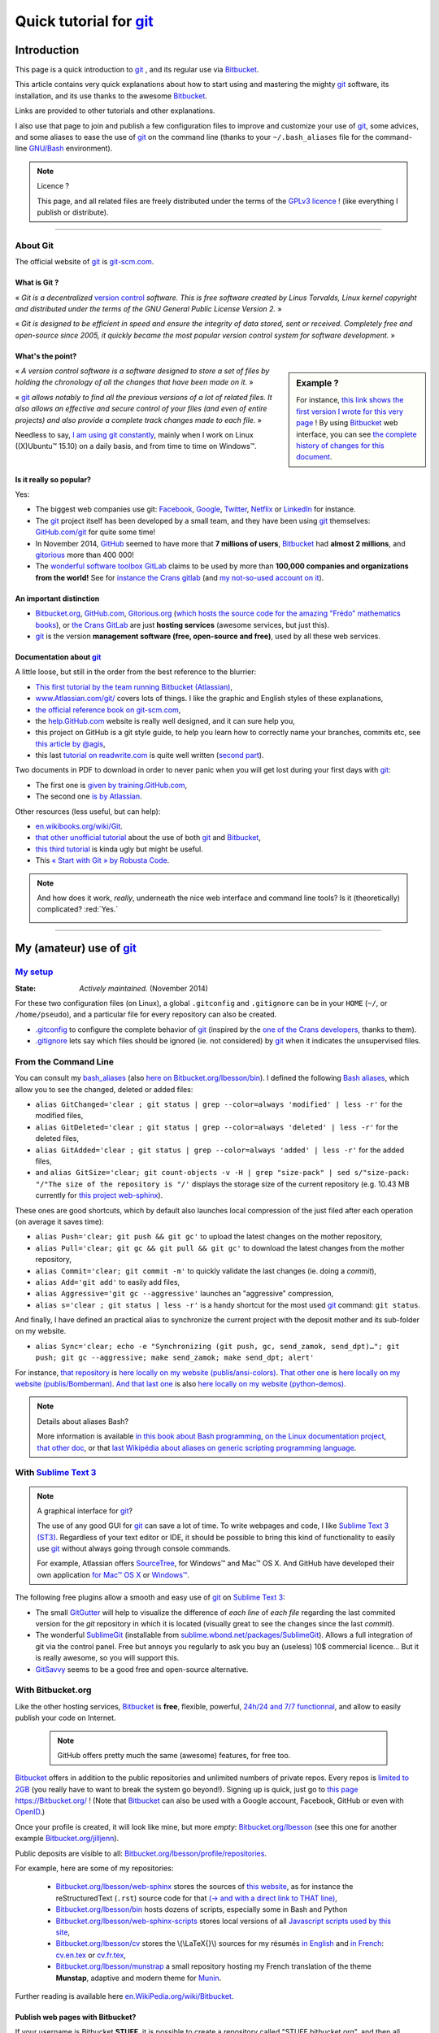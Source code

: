.. meta::
   :description lang=en: Quick tutorial for git and Bitbucket
   :description lang=fr: Rapide tutorial pour git and Bitbucket

###############################################################
 Quick tutorial for `git <https://en.wikipedia.org/wiki/Git>`_
###############################################################

Introduction
------------
This page is a quick introduction to `git`_ , and its regular use via `Bitbucket <https://bitbucket.org>`_.

This article contains very quick explanations about how to start using and mastering the mighty `git`_ software, its installation,  and its use thanks to the awesome `Bitbucket`_.

Links are provided to other tutorials and other explanations.

I also use that page to join and publish a few configuration files to improve and customize your use of `git`_, some advices, and some aliases to ease the use of `git`_ on the command line (thanks to your ``~/.bash_aliases`` file for the command-line `GNU/Bash <https://en.wikipedia.org/wiki/GNU_Bash>`_ environment).


.. note:: Licence ?

   This page, and all related files are freely distributed under the terms of the `GPLv3 licence <LICENSE.html>`_ !
   (like everything I publish or distribute).

-----------------------------------------------------------------------

About **Git**
^^^^^^^^^^^^^
The official website of `git`_ is `git-scm.com <http://git-scm.com>`_.

What is Git ?
~~~~~~~~~~~~~
« *Git is a decentralized* `version control <https://en.wikipedia.org/wiki/Version_control_software>`_ *software. This is free software created by Linus Torvalds, Linux kernel copyright and distributed under the terms of the GNU General Public License Version 2.* »

« *Git is designed to be efficient in speed and ensure the integrity of data stored, sent or received. Completely free and open-source since 2005, it quickly became the most popular version control system for software development.* »

What's the point?
~~~~~~~~~~~~~~~~~

.. sidebar:: Example ?

   For instance, `this link shows the first version I wrote for this very page <https://bitbucket.org/lbesson/web-sphinx/src/master/tutogit.en.rst>`_ !
   By using `Bitbucket`_ web interface, you can see `the complete history of changes for this document <https://bitbucket.org/lbesson/web-sphinx/history-node/master/tutogit.en.rst>`_.


« *A version control software is a software designed to store a set of files by holding the chronology of all the changes that have been made on it.* »

« `git`_ *allows notably to find all the previous versions of a lot of related files. It also allows an effective and secure control of your files (and even of entire projects) and also provide a complete track changes made to each file.* »

Needless to say, `I am using git constantly <https://bitbucket.org/lbesson/>`_, mainly when I work on Linux ((X)Ubuntu™ 15.10) on a daily basis, and from time to time on Windows™.


Is it really so popular?
~~~~~~~~~~~~~~~~~~~~~~~~
Yes:

* The biggest web companies use git: `Facebook <https://github.com/facebook>`_, `Google <https://github.com/google>`_, `Twitter <https://github.com/Twitter>`_, `Netflix <https://github.com/netflix>`_ or `LinkedIn <https://github.com/linkedin>`_ for instance.

* The `git`_ project itself has been developed by a small team, and they have been using `git`_ themselves: `GitHub.com/git <https://github.com/git>`_ for quite some time!

* In November 2014, `GitHub <https://github.com/>`_ seemed to have more that **7 millions of users**, `Bitbucket`_ had **almost 2 millions**, and `gitorious <https://gitorious.org/>`_ more than 400 000!

* The `wonderful software toolbox <https://about.gitlab.com/features/>`_ `GitLab <https://about.gitlab.com/>`_ claims to be used by more than **100,000 companies and organizations from the world!** See for `instance the Crans gitlab <https://gitlab.crans.org/>`_ (and `my not-so-used account on it <https://gitlab.crans.org/lbesson/>`_).


An important distinction
~~~~~~~~~~~~~~~~~~~~~~~~
* `Bitbucket.org <https://Bitbucket.org>`_, `GitHub.com <https://GitHub.com>`_, `Gitorious.org <https://Gitorious.org>`_ (`which hosts the source code for the amazing "Frédo" mathematics books <https://www.gitorious.org/mes-notes-de-math-matique>`_), or `the Crans GitLab <http://GitLab.CRANS.org>`_ are just **hosting services** (awesome services, but just this).

* `git`_ is the version **management software (free, open-source and free)**, used by all these web services.

Documentation about `git`_
~~~~~~~~~~~~~~~~~~~~~~~~~~
A little loose, but still in the order from the best reference to the blurrier:

* `This first tutorial by the team running Bitbucket (Atlassian) <https://confluence.atlassian.com/display/BITBUCKET/Getting+started+with+Bitbucket>`_,
* `www.Atlassian.com/git/ <https://www.atlassian.com/git/>`_ covers lots of things. I like the graphic and English styles of these explanations,
* `the official reference book on git-scm.com <http://git-scm.com/book/en/>`_,
* the `help.GitHub.com <https://help.github.com/>`_ website is really well designed, and it can sure help you,
* this project on GitHub is a git style guide, to help you learn how to correctly name your branches, commits etc, see `this article by @agis <https://github.com/agis/git-style-guide>`_,
* this last `tutorial on readwrite.com <http://readwrite.com/2013/09/30/understanding-github-a-journey-for-beginners-part-1>`_ is quite well written (`second part <http://readwrite.com/2013/10/02/github-for-beginners-part-2>`_).


Two documents in PDF to download in order to never panic when you will get lost during your first days with `git`_:

* The first one is `given by training.GitHub.com <https://training.github.com/kit/downloads/github-git-cheat-sheet.pdf>`_,
* The second one `is by Atlassian <https://www.atlassian.com/dms/wac/images/landing/git/atlassian_git_cheatsheet.pdf>`_.


Other resources (less useful, but can help):

* `en.wikibooks.org/wiki/Git <https://en.wikibooks.org/wiki/Git>`_.
* `that other unofficial tutorial <https://www.progclub.net/~key720/tutorials/git_bitbucket/>`_ about the use of both `git`_ and `Bitbucket`_,
* `this third tutorial <http://www.bohyunkim.net/blog/archives/2518>`_ is kinda ugly but might be useful.
* This `« Start with Git » by Robusta Code <http://www.robusta.io/content/tutoriel/git/start-git.html>`_.


.. note:: And how does it work, *really*, underneath the nice web interface and command line tools? Is it (theoretically) complicated? :red:`Yes.`

   .. image:: .git.png
      :scale: 100%
      :align: center
      :alt: XKCD of Friday the 30th of October, about Git
      :target: https://xkcd.com/1597/


---------------------------------------------------------------------

My (amateur) use of `git`_
---------------------------
`My setup <./publis/git/>`_
^^^^^^^^^^^^^^^^^^^^^^^^^^^
:State: *Actively maintained.* (November 2014)

For these two configuration files (on Linux), a global ``.gitconfig`` and ``.gitignore`` can be in your ``HOME`` (``~/``, or ``/home/pseudo``), and a particular file for every repository can also be created.

* `.gitconfig <./publis/git/.gitconfig>`_ to configure the complete behavior of `git`_ (inspired by the `one of the Crans developers <http://perso.crans.org/respbats/config/.gitconfig>`_, thanks to them).
* `.gitignore <./publis/git/.gitignore>`_ lets say which files should be ignored (ie. not considered) by `git`_ when it indicates the unsupervised files.


.. seealso::

   About ``.gitconfig``
      ``git-config`` is a git command, and it interacts with the file(s) ``.gitconfig``.
      The page `git-scm.com/docs/git-config <http://git-scm.com/docs/git-config>`_ gives in-depth explanations on how to use a ``.gitconfig``.
      More details are also given `here on the book on git-scm.com <http://git-scm.com/book/en/v2/Customizing-Git-Git-Configuration>`_.
      `These explanations by Atlassian <https://www.atlassian.com/git/tutorials/setting-up-a-repository/git-config>`_ or `this small article by Nick Berardi <http://nickberardi.com/gitconfig/>`_ can also help.
      Two other examples: `GitHub.com/matagus/gitconfig <https://github.com/matagus/gitconfig/blob/master/.gitconfig>`_, `GitHub.com/alikins/gitconfig <https://github.com/alikins/gitconfig/blob/master/gitconfig>`_.

   About ``.gitignore``
      `These explications on help.GitHub.com <https://help.github.com/articles/ignoring-files/>`_ why and how to use ``.gitignore``. GitHub even offer a `collection of .gitignore files <https://github.com/github/gitignore>`_ suitable for different kinds of projects.
      For instance, `that one is perfectly designed to use with a Python project <https://github.com/github/gitignore/blob/master/Python.gitignore>`_.

      This other reference page `git-scm.com/docs/gitignore <http://git-scm.com/docs/gitignore>`_ or `that last article on kernel.org <https://www.kernel.org/pub/software/scm/git/docs/gitignore.html>`_ can also help.

   Punk Rock Git
      `This article <https://zwischenzugs.com/2018/05/14/beyond-punk-rock-git-in-eleven-steps/>`_ by `Ian Miell <https://twitter.com/ianmiell>`_ explains very well some git commands and their core concept.


From the Command Line
^^^^^^^^^^^^^^^^^^^^^
You can consult my `bash_aliases <bin/.bash_aliases>`_ (also `here on Bitbucket.org/lbesson/bin <https://bitbucket.org/lbesson/bin/src/master/.bash_aliases>`_).
I defined the following `Bash aliases <http://abs.traduc.org/abs-5.3-fr/ch24.html>`_,
which allow you to see the changed, deleted or added files:

* ``alias GitChanged='clear ; git status | grep --color=always 'modified' | less -r'`` for the modified files,
* ``alias GitDeleted='clear ; git status | grep --color=always 'deleted' | less -r'`` for the deleted files,
* ``alias GitAdded='clear ; git status | grep --color=always 'added' | less -r'`` for the added files,

* and ``alias GitSize='clear; git count-objects -v -H | grep "size-pack" | sed s/"size-pack: "/"The size of the repository is "/'`` displays the storage size of the current repository (e.g. 10.43 MB currently for `this project web-sphinx <https://bitbucket.org/lbesson/web-sphinx>`_).

.. runblock:: console

   $ git count-objects -v -H | grep "size-pack" | sed s/"size-pack: "/"The size of the repository is "/



These ones are good shortcuts, which by default also launches local compression of the just filed after each operation (on average it saves time):

* ``alias Push='clear; git push && git gc'`` to upload the latest changes on the mother repository,
* ``alias Pull='clear; git gc && git pull && git gc'`` to download the latest changes from the mother repository,
* ``alias Commit='clear; git commit -m'`` to quickly validate the last changes (ie. doing a *commit*),
* ``alias Add='git add'`` to easily add files,
* ``alias Aggressive='git gc --aggressive'`` launches an "aggressive" compression,
* ``alias s='clear ; git status | less -r'`` is a handy shortcut for the most used `git`_ command: ``git status``.


And finally, I have defined an practical alias to synchronize the current project with the deposit mother and its sub-folder on my website.

* ``alias Sync='clear; echo -e "Synchronizing (git push, gc, send_zamok, send_dpt)…"; git push; git gc --aggressive; make send_zamok; make send_dpt; alert'``


For instance, `that repository <https://bitbucket.org/lbesson/ansi-colors>`_ is `here locally on my website (publis/ansi-colors) <publis/ansi-colors/>`_.
`That other one <https://bitbucket.org/lbesson/mpri-bomberman>`_ is `here locally on my website (publis/Bomberman) <publis/Bomberman/.build/html/>`_.
`And that last one <https://bitbucket.org/lbesson/python-demos>`_ is also `here locally on my website (python-demos) <python-demos/>`_.


.. note:: Details about aliases Bash?

   More information is available `in this book about Bash programming <http://abs.traduc.org/abs-5.3-fr/ch24.html>`_, `on the Linux documentation project <http://www.tldp.org/LDP/abs/html/aliases.html>`_, `that other doc <http://ss64.com/bash/alias.html>`_, or that `last Wikipédia about aliases on generic scripting programming language <https://en.wikipedia.org/wiki/Alias_%28command%29>`_.



With `Sublime Text 3 <http://www.sublimetext.com/3/>`_
^^^^^^^^^^^^^^^^^^^^^^^^^^^^^^^^^^^^^^^^^^^^^^^^^^^^^^
.. note:: A graphical interface for `git`_?

   The use of any good GUI for `git`_ can save a lot of time.
   To write webpages and code, I like `Sublime Text 3 (ST3) <sublimetext.en.html>`_.
   Regardless of your text editor or IDE, it should be possible to bring this kind of functionality to easily use `git`_ without always going through console commands.

   For example, Atlassian offers `SourceTree <http://www.sourcetreeapp.com/>`_, for Windows™ and Mac™ OS X.
   And GitHub have developed their own application `for Mac™ OS X <https://mac.github.com/>`_ or `Windows™ <https://windows.github.com>`_.


The following free plugins allow a smooth and easy use of `git`_ on `Sublime Text 3`_:

* The small `GitGutter <https://sublime.wbond.net/packages/GitGutter>`_  will help to visualize the difference of *each line* of *each file* regarding the last commited version for the *git* repository in which it is located (visually great to see the changes since the last *commit*).

* The wonderful `SublimeGit <https://sublimegit.net/>`_ (installable from `sublime.wbond.net/packages/SublimeGit <https://sublime.wbond.net/packages/SublimeGit>`_). Allows a full integration of git via the control panel. Free but annoys you regularly to ask you buy an (useless) 10$ commercial licence… But it is really awesome, so you will support this.

* `GitSavvy <https://packagecontrol.io/packages/GitSavvy>`_ seems to be a good free and open-source alternative.

.. seealso::

   `sublimetext.en.html`_
      Please read the recent page `sublimetext.en.html <sublimetext.en.html>`_ for more details on the use I make of Sublime Text 3.


With Bitbucket.org
^^^^^^^^^^^^^^^^^^
Like the other hosting services, `Bitbucket`_ is **free**, flexible, powerful, `24h/24 and 7/7 functionnal <https://status.Bitbucket.org>`_, and allow to easily publish your code on Internet.

 .. note:: GitHub offers pretty much the same (awesome) features, for free too.


`Bitbucket`_ offers in addition to the public repositories and unlimited numbers of private repos. Every repos is `limited to 2GB <https://confluence.atlassian.com/pages/viewpage.action?pageId=273877699>`_ (you really have to want to break the system go beyond!).
Signing up is quick, just go to `this page https://Bitbucket.org/ <https://Bitbucket.org/>`_ !
(Note that `Bitbucket`_ can also be used with a Google account, Facebook, GitHub or even with `OpenID <https://en.wikipedia.org/wiki/OpenID>`_.)


Once your profile is created, it will look like mine, but more *empty*: `Bitbucket.org/lbesson <https://bitbucket.org/lbesson>`_ (see this one for another example `Bitbucket.org/jilljenn <https://bitbucket.org/jilljenn>`_).

Public deposits are visible to all: `Bitbucket.org/lbesson/profile/repositories <https://bitbucket.org/lbesson/profile/repositories?visibility=public>`_.

For example, here are some of my repositories:

 - `Bitbucket.org/lbesson/web-sphinx <https://bitbucket.org/lbesson/web-sphinx>`_ stores the sources of `this website <index.html>`_, as for instance the reStructuredText (``.rst``) source code for that `(→ and with a direct link to THAT line) <https://bitbucket.org/lbesson/web-sphinx/annotate/master/tutogit.en.rst?fileviewer=file-view-default#tutogit.en.rst-223>`_,
 - `Bitbucket.org/lbesson/bin <https://bitbucket.org/lbesson/bin>`_ hosts dozens of scripts, especially some in Bash and Python
 - `Bitbucket.org/lbesson/web-sphinx-scripts <https://bitbucket.org/lbesson/web-sphinx-scripts>`_ stores local versions of all `Javascript scripts used by this site <js.html>`_,
 - `Bitbucket.org/lbesson/cv <https://bitbucket.org/lbesson/cv>`_ stores the \\(\\LaTeX{}\\) sources for my résumés `in English <cv.en.pdf>`_ and `in French <cv.fr.pdf>`_: `cv.en.tex <https://bitbucket.org/lbesson/cv/src/master/cv.en.tex>`_ or `cv.fr.tex <https://bitbucket.org/lbesson/cv/src/master/cv.fr.tex>`_,
 - `Bitbucket.org/lbesson/munstrap <https://bitbucket.org/lbesson/munstrap>`_ a small repository hosting my French translation of the theme **Munstap**, adaptive and modern theme for `Munin <http://munin-monitoring.org/>`_.


Further reading is available here `en.WikiPedia.org/wiki/Bitbucket <https://en.wikipedia.org/wiki/Bitbucket>`_.


Publish web pages with Bitbucket?
~~~~~~~~~~~~~~~~~~~~~~~~~~~~~~~~~
If your username is Bitbucket **STUFF**, it is possible to create a repository called "STUFF.bitbucket.org", and then all documents will be stored there you will be automatically available on the website `http://STUFF.bitbucket.org <http://STUFF.bitbucket.org>`_ !

More details are given on `cette page de doc par Atlassian <https://confluence.atlassian.com/display/BITBUCKET/Publishing+a+Website+on+Bitbucket>`_, and `here is their example (tutorials.bitbucket.org) <https://bitbucket.org/tutorials/tutorials.bitbucket.org>`_ is online at `https://tutorials.bitbucket.org <https://tutorials.bitbucket.org>`_)

 (This service is unfortunately a little less advanced than GitHub (`GitHub.io <https://pages.github.com/>`_, `see the doc here <https://help.github.com/categories/github-pages-basics/>`_), but works well anyway.)


.. note:: `lbesson.Bitbucket.org <http://lbesson.Bitbucket.org>`_ ?

   See for example this little page `lbesson.Bitbucket.org/README.html <http://lbesson.bitbucket.io/README.html>`_ whose source is hosted here `Bitbucket.org/lbesson/lbesson.bitbucket.org/src/master/README.html <https://Bitbucket.org/lbesson/lbesson.bitbucket.org/src/master/README.html>`_.

   I mainly use `lbesson.Bitbucket.org`_ for:

   - `squirt <http://lbesson.bitbucket.io/squirt/>`_ a bookmarklet for Firefox, Chrome or Opéra, allowing to read a webpage *super fast* (hey, by the way, it is available on that website also, go on, try by hitting the "q" on your keyboard! *Cool right?*),
   - `StrapDown.js <http://lbesson.bitbucket.io/md/>`_ is a pretty project to quickly and easily write and publish responsive webpages, in `Markdown <https://en.wikipedia.org/wiki/Markdown>`_. Such StrapDown-powered document are *directly* ready to be published *like-this* on any website or server, without any boring compilation step required by you ! (This project currently `is only downloaded about 20 times a month <https://bitbucket.org/lbesson/lbesson.bitbucket.org/downloads/>`_, thanks to the zip archive `StrapDown.js.zip <https://bitbucket.org/lbesson/lbesson.bitbucket.org/downloads/StrapDown.js.zip>`_),
   - My own copies of the (legendary) **2048** game: `lbo.k.vu/2048 <http://lbo.k.vu/2048>`_ (the original one), `lbo.k.vu/2048-agreg <http://lbo.k.vu/2048-agreg>`_ (a version `for mathematicians <http://agreg.org/ResultatsMerite2014.html>`_) or the interesting `lbo.k.vu/2048-AI <http://lbo.k.vu/2048-AI>`_ (available with an `Artificial Intelligence <slidesM1Info13.pdf>`_).
   - and `this homepage that acts as a nice wrapper for my website <http://lbesson.bitbucket.io/index.html?i=no>`_.

   And even if the certificate is not valid, it is perfectly possible to use this feature with `HTTPS <https://en.wikipedia.org/wiki/HTTPS>`_ activated: `https://lbesson.Bitbucket.org/README.html <https://lbesson.bitbucket.io/README.html>`_ (if your browser rattle and displays an error **is perfectly normal!**).
   If you are using a relatively new browser, it may grumble and explain why (you will see that the only reason is that the `SSL certificat <https://en.wikipedia.org/wiki/SSL>`_ for `https://bitbucket.org <https://bitbucket.org>`_ has been signed for only a few sub-domains of the website bitbucket.org, not all of them).
   But in fact the traffic will be well encrypted and secured by the SSL certificate, no worries :)


A French web interface for Bitbucket?
~~~~~~~~~~~~~~~~~~~~~~~~~~~~~~~~~~~~~
For a little over a year, it is possible to change the interface of the site in French (and many other languages) in `your personal settings <https://bitbucket.org/account/user/>`_.

.. note:: French translation?

   In March and April 2013, I initiated and for some time I managed the `translation of the site and the service of the English into French <transifex.en.html>`_.
   `I translated almost 90% <https://www.transifex.com/accounts/profile/Naereen/>`_ presque 90% du contenu initial, of the original content, left some small typos, but we did a good job. With few other motivated and myself, French was the first language translated to 100%! (Mid March 2013) I have neither the time nor the desire to take care of it, but `the project continues to be maintained by others <https://www.transifex.com/projects/p/bitbucketorg/#fr/bitbucket-django>`_.


Some "Buttons"?
~~~~~~~~~~~~~~~
As some GitHub fans offer `ghbtns.com/ <http://ghbtns.com/>`_ or `buttons.GitHub.io/ <https://buttons.github.io/>`_, a Bitbucket fan designed `bb-btns.bitbucket.org/ <http://bb-btns.bitbucket.org/>`_.

Here are some examples for `my web-sphinx deposit <https://bitbucket.org/lbesson/web-sphinx>`_:

.. raw:: html

   <p style="text-align:center; margin-left:auto; margin-right:auto; display:block;">
   <iframe src="http://bb-btns.bitbucket.org/bitbucket-btn.html?user=lbesson&repo=web-sphinx&type=watch&count=true&size=large" allowtransparency="true" frameborder="0" scrolling="0" width="160" height="40"></iframe>
   <iframe src="http://bb-btns.bitbucket.org/bitbucket-btn.html?user=lbesson&repo=web-sphinx&type=fork&count=true&size=large" allowtransparency="true" frameborder="0" scrolling="0" width="150" height="40"></iframe>
   <iframe src="http://bb-btns.bitbucket.org/bitbucket-btn.html?user=lbesson&repo=web-sphinx&type=follow&count=true&size=large" allowtransparency="true" frameborder="0" scrolling="0" width="190" height="40"></iframe></p>


The same, but `hosted on lbesson.bitbucket.io/bbbtns/ <https://lbesson.bitbucket.io/bbbtns/>`_ (for my `bin <./bin/>`_ repository):

.. raw:: html

   <p style="text-align:center; margin-left:auto; margin-right:auto; display:block;">
   <iframe src="http://lbesson.bitbucket.io/bbbtns/bitbucket-btn.html?user=lbesson&repo=bin&type=watch&count=true&size=large" allowtransparency="true" frameborder="0" scrolling="0" width="160" height="40"></iframe>
   <iframe src="http://lbesson.bitbucket.io/bbbtns/bitbucket-btn.html?user=lbesson&repo=bin&type=fork&count=true&size=large" allowtransparency="true" frameborder="0" scrolling="0" width="150" height="40"></iframe>
   <iframe src="http://lbesson.bitbucket.io/bbbtns/bitbucket-btn.html?user=lbesson&repo=bin&type=follow&count=true&size=large" allowtransparency="true" frameborder="0" scrolling="0" width="190" height="40"></iframe></p>


The same, but `hosted on my website (./bbbtns/) <./bbbtns/>`_ (for the `lbesson.Bitbucket.org`_ repo):

.. raw:: html

   <p style="text-align:center; margin-left:auto; margin-right:auto; display:block;">
   <iframe src="./bbbtns/btn.html?user=lbesson&repo=lbesson.bitbucket.io&type=watch&count=true&size=large" allowtransparency="true" frameborder="0" scrolling="0" width="160" height="40"></iframe>
   <iframe src="./bbbtns/btn.html?user=lbesson&repo=lbesson.bitbucket.io&type=fork&count=true&size=large" allowtransparency="true" frameborder="0" scrolling="0" width="150" height="40"></iframe>
   <iframe src="./bbbtns/btn.html?user=lbesson&repo=lbesson.bitbucket.io&type=follow&count=true&size=large" allowtransparency="true" frameborder="0" scrolling="0" width="190" height="40"></iframe></p>


-----------------------------------------------------------------------------

One last tip?
^^^^^^^^^^^^^
 As with any technical and powerful software, `git`_ takes time to adapt. Be persistent, it is worth it.

 « *I wish you a very good programming experience, and good luck for your geeky projects!* »


Additional credit
^^^^^^^^^^^^^^^^^
 Thanks to `Vincent Cohen-Addad <http://www.di.ens.fr/~vcohen/>`_ for motivating me to start using `git`_, in Octobre 2012 for `the network programming project for my Computer Science (CS) Master of Science (MPRI, course #1-21) <https://bitbucket.org/lbesson/mpri-bomberman>`_ on which we worked together.

.. (c) Lilian Besson, 2011-2018, https://bitbucket.org/lbesson/web-sphinx/
